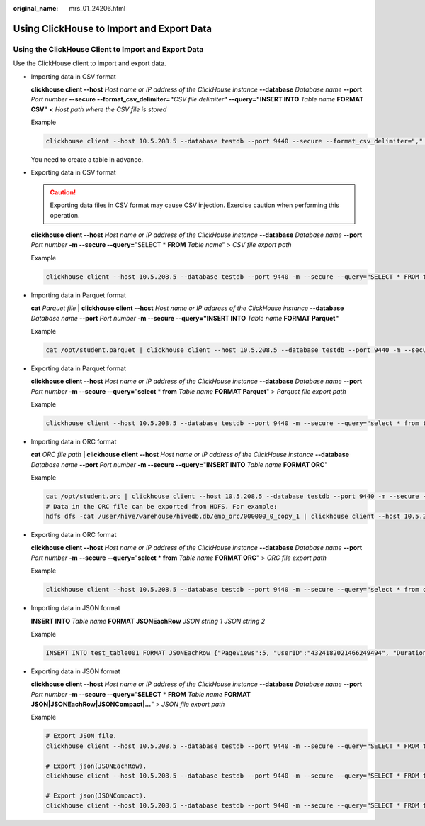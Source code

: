 :original_name: mrs_01_24206.html

.. _mrs_01_24206:

Using ClickHouse to Import and Export Data
==========================================

Using the ClickHouse Client to Import and Export Data
-----------------------------------------------------

Use the ClickHouse client to import and export data.

-  Importing data in CSV format

   **clickhouse client --host** *Host name or IP address of the ClickHouse instance* **--database** *Database name* **--port** *Port number* **--secure --format_csv_delimiter="**\ *CSV file delimiter*\ **" --query="INSERT INTO** *Table name* **FORMAT CSV" <** *Host path where the CSV file is stored*

   Example

   .. code-block::

      clickhouse client --host 10.5.208.5 --database testdb --port 9440 --secure --format_csv_delimiter="," --query="INSERT INTO testdb.csv_table FORMAT CSV" < /opt/data

   You need to create a table in advance.

-  Exporting data in CSV format

   .. caution::

      Exporting data files in CSV format may cause CSV injection. Exercise caution when performing this operation.

   **clickhouse client --host** *Host name or IP address of the ClickHouse instance* **--database** *Database name* **--port** *Port number* **-m --secure --query=**"SELECT \* **FROM** *Table name*" > *CSV file export path*

   Example

   .. code-block::

      clickhouse client --host 10.5.208.5 --database testdb --port 9440 -m --secure --query="SELECT * FROM test_table" > /opt/test

-  Importing data in Parquet format

   **cat** *Parquet file* **\| clickhouse client --host** *Host name or IP address of the ClickHouse instance* **--database** *Database name* **--port** *Port number* **-m --secure --query="INSERT INTO** *Table name* **FORMAT Parquet"**

   Example

   .. code-block::

      cat /opt/student.parquet | clickhouse client --host 10.5.208.5 --database testdb --port 9440 -m --secure --query="INSERT INTO parquet_tab001 FORMAT Parquet"

-  Exporting data in Parquet format

   **clickhouse client --host** *Host name or IP address of the ClickHouse instance* **--database** *Database name* **--port** *Port number* **-m --secure --query=**"**select** \* **from** *Table name* **FORMAT Parquet**" > *Parquet file export path*

   Example

   .. code-block::

      clickhouse client --host 10.5.208.5 --database testdb --port 9440 -m --secure --query="select * from test_table FORMAT Parquet" > /opt/student.parquet

-  Importing data in ORC format

   **cat** *ORC file path* **\| clickhouse client --host** *Host name or IP address of the ClickHouse instance* **--database** *Database name* **--port** *Port number* **-m --secure --query=**"**INSERT INTO** *Table name* **FORMAT ORC**"

   Example

   .. code-block::

      cat /opt/student.orc | clickhouse client --host 10.5.208.5 --database testdb --port 9440 -m --secure --query="INSERT INTO orc_tab001 FORMAT ORC"
      # Data in the ORC file can be exported from HDFS. For example:
      hdfs dfs -cat /user/hive/warehouse/hivedb.db/emp_orc/000000_0_copy_1 | clickhouse client --host 10.5.208.5 --database testdb --port 9440 -m --secure --query="INSERT INTO orc_tab001 FORMAT ORC"

-  Exporting data in ORC format

   **clickhouse client --host** *Host name or IP address of the ClickHouse instance* **--database** *Database name* **--port** *Port number* **-m** **--secure --query=**"**select** \* **from** *Table name* **FORMAT ORC**" > *ORC file export path*

   Example

   .. code-block::

      clickhouse client --host 10.5.208.5 --database testdb --port 9440 -m --secure --query="select * from csv_tab001 FORMAT ORC" > /opt/student.orc

-  Importing data in JSON format

   **INSERT INTO** *Table name* **FORMAT JSONEachRow** *JSON string* *1* *JSON string 2*

   Example

   .. code-block::

      INSERT INTO test_table001 FORMAT JSONEachRow {"PageViews":5, "UserID":"4324182021466249494", "Duration":146,"Sign":-1} {"UserID":"4324182021466249494","PageViews":6,"Duration":185,"Sign":1}

-  Exporting data in JSON format

   **clickhouse client --host** *Host name or IP address of the ClickHouse instance* **--database** *Database name* **--port** *Port number* **-m --secure --query=**"**SELECT** \* **FROM** *Table name* **FORMAT JSON|JSONEachRow|JSONCompact|...**" > *JSON file export path*

   Example

   .. code-block::

      # Export JSON file.
      clickhouse client --host 10.5.208.5 --database testdb --port 9440 -m --secure --query="SELECT * FROM test_table FORMAT JSON" > /opt/test.json

      # Export json(JSONEachRow).
      clickhouse client --host 10.5.208.5 --database testdb --port 9440 -m --secure --query="SELECT * FROM test_table FORMAT JSONEachRow" > /opt/test_jsoneachrow.json

      # Export json(JSONCompact).
      clickhouse client --host 10.5.208.5 --database testdb --port 9440 -m --secure --query="SELECT * FROM test_table FORMAT JSONCompact" > /opt/test_jsoncompact.json
